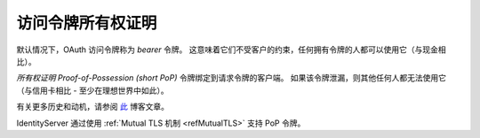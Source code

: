 访问令牌所有权证明
=================================
默认情况下，OAuth 访问令牌称为 *bearer* 令牌。 这意味着它们不受客户的约束，任何拥有令牌的人都可以使用它（与现金相比）。

*所有权证明 Proof-of-Possession (short PoP)* 令牌绑定到请求令牌的客户端。 如果该令牌泄漏，则其他任何人都无法使用它（与信用卡相比 - 至少在理想世界中如此）。

有关更多历史和动机，请参阅 `此 <https://leastprivilege.com/2020/01/15/oauth-2-0-the-long-road-to-proof-of-possession-access-tokens/>`_ 博客文章。

IdentityServer 通过使用 :ref:`Mutual TLS 机制 <refMutualTLS>` 支持 PoP 令牌。